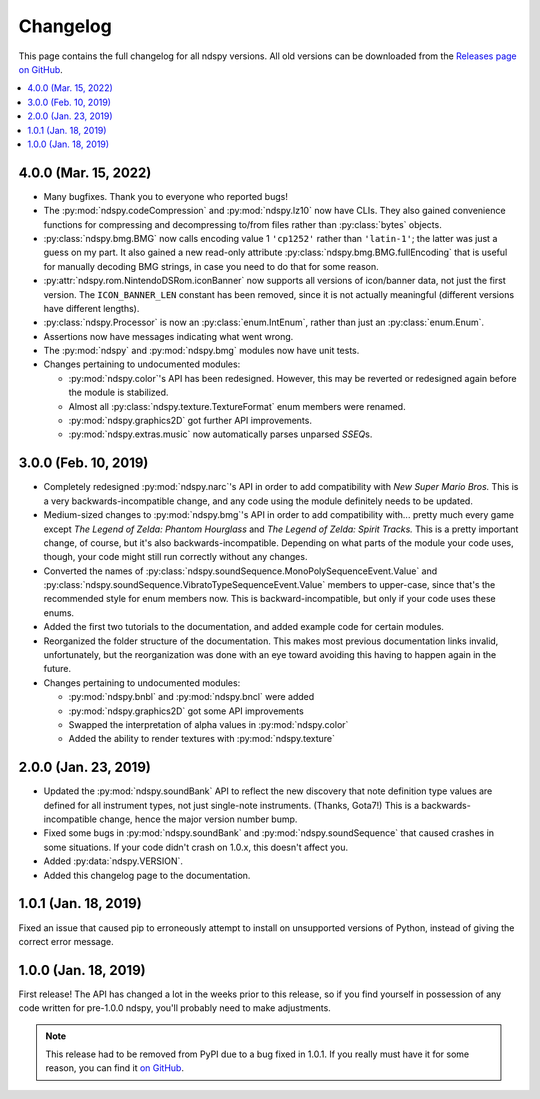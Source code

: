 ..
    Copyright 2019 RoadrunnerWMC

    This file is part of ndspy.

    ndspy is free software: you can redistribute it and/or modify
    it under the terms of the GNU General Public License as published by
    the Free Software Foundation, either version 3 of the License, or
    (at your option) any later version.

    ndspy is distributed in the hope that it will be useful,
    but WITHOUT ANY WARRANTY; without even the implied warranty of
    MERCHANTABILITY or FITNESS FOR A PARTICULAR PURPOSE.  See the
    GNU General Public License for more details.

    You should have received a copy of the GNU General Public License
    along with ndspy.  If not, see <https://www.gnu.org/licenses/>.

Changelog
=========

This page contains the full changelog for all ndspy versions. All old versions
can be downloaded from the `Releases page on GitHub
<https://github.com/RoadrunnerWMC/ndspy/releases>`_.

.. contents:: :local:


4.0.0 (Mar. 15, 2022)
---------------------

*   Many bugfixes. Thank you to everyone who reported bugs!
*   The :py:mod:`ndspy.codeCompression` and :py:mod:`ndspy.lz10` now have CLIs.
    They also gained convenience functions for compressing and decompressing
    to/from files rather than :py:class:`bytes` objects.
*   :py:class:`ndspy.bmg.BMG` now calls encoding value 1 ``'cp1252'`` rather
    than ``'latin-1'``; the latter was just a guess on my part. It also gained
    a new read-only attribute :py:class:`ndspy.bmg.BMG.fullEncoding` that is
    useful for manually decoding BMG strings, in case you need to do that for
    some reason.
*   :py:attr:`ndspy.rom.NintendoDSRom.iconBanner` now supports all versions
    of icon/banner data, not just the first version. The ``ICON_BANNER_LEN``
    constant has been removed, since it is not actually meaningful (different
    versions have different lengths).
*   :py:class:`ndspy.Processor` is now an :py:class:`enum.IntEnum`, rather than
    just an :py:class:`enum.Enum`.
*   Assertions now have messages indicating what went wrong.
*   The :py:mod:`ndspy` and :py:mod:`ndspy.bmg` modules now have unit tests.
*   Changes pertaining to undocumented modules:

    *    :py:mod:`ndspy.color`'s API has been redesigned. However, this may be
         reverted or redesigned again before the module is stabilized.
    *    Almost all :py:class:`ndspy.texture.TextureFormat` enum members were
         renamed.
    *    :py:mod:`ndspy.graphics2D` got further API improvements.
    *    :py:mod:`ndspy.extras.music` now automatically parses unparsed
         *SSEQ*\s.


3.0.0 (Feb. 10, 2019)
---------------------

*   Completely redesigned :py:mod:`ndspy.narc`'s API in order to add
    compatibility with *New Super Mario Bros.* This is a very
    backwards-incompatible change, and any code using the module definitely
    needs to be updated.
*   Medium-sized changes to :py:mod:`ndspy.bmg`'s API in order to add
    compatibility with... pretty much every game except *The Legend of Zelda:
    Phantom Hourglass* and *The Legend of Zelda: Spirit Tracks.* This is a
    pretty important change, of course, but it's also backwards-incompatible.
    Depending on what parts of the module your code uses, though, your code
    might still run correctly without any changes.
*   Converted the names of
    :py:class:`ndspy.soundSequence.MonoPolySequenceEvent.Value` and
    :py:class:`ndspy.soundSequence.VibratoTypeSequenceEvent.Value` members to
    upper-case, since that's the recommended style for enum members now. This
    is backward-incompatible, but only if your code uses these enums.
*   Added the first two tutorials to the documentation, and added example code
    for certain modules.
*   Reorganized the folder structure of the documentation. This makes most
    previous documentation links invalid, unfortunately, but the reorganization
    was done with an eye toward avoiding this having to happen again in the
    future.
*   Changes pertaining to undocumented modules:

    *    :py:mod:`ndspy.bnbl` and :py:mod:`ndspy.bncl` were added
    *    :py:mod:`ndspy.graphics2D` got some API improvements
    *    Swapped the interpretation of alpha values in :py:mod:`ndspy.color`
    *    Added the ability to render textures with :py:mod:`ndspy.texture`


2.0.0 (Jan. 23, 2019)
---------------------

*   Updated the :py:mod:`ndspy.soundBank` API to reflect the new discovery that
    note definition type values are defined for all instrument types, not just
    single-note instruments. (Thanks, Gota7!) This is a backwards-incompatible
    change, hence the major version number bump.
*   Fixed some bugs in :py:mod:`ndspy.soundBank` and
    :py:mod:`ndspy.soundSequence` that caused crashes in some situations. If
    your code didn't crash on 1.0.x, this doesn't affect you.
*   Added :py:data:`ndspy.VERSION`.
*   Added this changelog page to the documentation.


1.0.1 (Jan. 18, 2019)
---------------------

Fixed an issue that caused pip to erroneously attempt to install on unsupported
versions of Python, instead of giving the correct error message.


1.0.0 (Jan. 18, 2019)
---------------------

First release! The API has changed a lot in the weeks prior to this release, so
if you find yourself in possession of any code written for pre-1.0.0 ndspy,
you'll probably need to make adjustments.

.. note::

    This release had to be removed from PyPI due to a bug fixed in 1.0.1. If
    you really must have it for some reason, you can find it `on GitHub
    <https://github.com/RoadrunnerWMC/ndspy/releases/tag/v1.0.0>`_.
